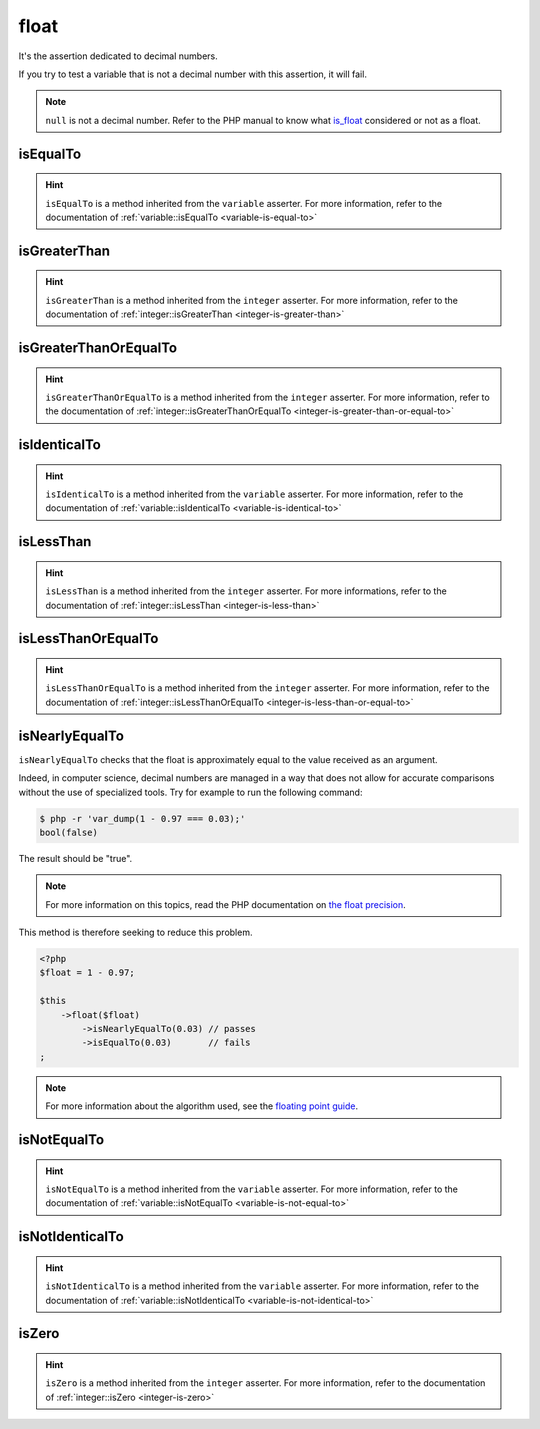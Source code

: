 .. _float-anchor:

float
*****

It's the assertion dedicated to decimal numbers.

If you try to test a variable that is not a decimal number with this assertion, it will fail.

.. note::
   ``null`` is not a decimal number. Refer to the PHP manual to know what `is_float <http://php.net/is_float>`_ considered or not as a float.


.. _float-is-equal-to:

isEqualTo
=========

.. hint::
   ``isEqualTo`` is a method inherited from the ``variable`` asserter.
   For more information, refer to the documentation of :ref:`variable::isEqualTo <variable-is-equal-to>`


.. _float-is-greater-than:

isGreaterThan
=============

.. hint::
   ``isGreaterThan`` is a method inherited from the ``integer`` asserter.
   For more information, refer to the documentation of :ref:`integer::isGreaterThan <integer-is-greater-than>`


.. _float-is-greater-than-or-equal-to:

isGreaterThanOrEqualTo
======================

.. hint::
   ``isGreaterThanOrEqualTo`` is a method inherited from the ``integer`` asserter.
   For more information, refer to the documentation of :ref:`integer::isGreaterThanOrEqualTo <integer-is-greater-than-or-equal-to>`


.. _float-is-identical-to:

isIdenticalTo
=============

.. hint::
   ``isIdenticalTo`` is a method inherited from the ``variable`` asserter.
   For more information, refer to the documentation of :ref:`variable::isIdenticalTo <variable-is-identical-to>`


.. _float-is-less-than:

isLessThan
==========

.. hint::
   ``isLessThan`` is a method inherited from the ``integer`` asserter.
   For more informations, refer to the documentation of :ref:`integer::isLessThan <integer-is-less-than>`


.. _float-is-less-than-or-equal-to:

isLessThanOrEqualTo
===================

.. hint::
   ``isLessThanOrEqualTo`` is a method inherited from the ``integer`` asserter.
   For more information, refer to the documentation of :ref:`integer::isLessThanOrEqualTo <integer-is-less-than-or-equal-to>`


.. _is-nearly-equal-to:

isNearlyEqualTo
===============

``isNearlyEqualTo`` checks that the float is approximately equal to the value received as an argument.

Indeed, in computer science, decimal numbers are managed in a way that does not allow for accurate comparisons without the use of specialized tools. Try for example to run the following command:

.. code-block:: shell

   $ php -r 'var_dump(1 - 0.97 === 0.03);'
   bool(false)

The result should be "true".

.. note::
   For more information on this topics, read the PHP documentation on `the float precision <http://php.net/types.float>`_.


This method is therefore seeking to reduce this problem.

.. code-block:: php

   <?php
   $float = 1 - 0.97;

   $this
       ->float($float)
           ->isNearlyEqualTo(0.03) // passes
           ->isEqualTo(0.03)       // fails
   ;

.. note::
   For more information about the algorithm used, see the `floating point guide <http://www.floating-point-gui.de/errors/comparison/>`_.


.. _float-is-not-equal-to:

isNotEqualTo
============

.. hint::
   ``isNotEqualTo`` is a method inherited from the ``variable`` asserter.
   For more information, refer to the documentation of :ref:`variable::isNotEqualTo <variable-is-not-equal-to>`


.. _float-is-not-identical-to:

isNotIdenticalTo
================

.. hint::
   ``isNotIdenticalTo`` is a method inherited from the ``variable`` asserter.
   For more information, refer to the documentation of :ref:`variable::isNotIdenticalTo <variable-is-not-identical-to>`


.. _float-is-zero:

isZero
======

.. hint::
   ``isZero`` is a method inherited from the ``integer`` asserter.
   For more information, refer to the documentation of :ref:`integer::isZero <integer-is-zero>`
